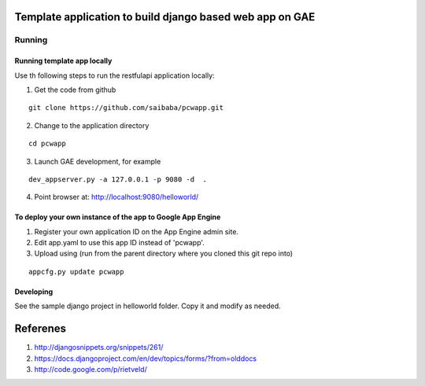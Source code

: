 =========================================================
Template application to build django based web app on GAE
=========================================================

Running
=======

Running template app locally
----------------------------

Use th following steps to run the restfulapi application locally:

1) Get the code from github

::

   git clone https://github.com/saibaba/pcwapp.git


2) Change to the application directory

::

  cd pcwapp


3) Launch GAE development, for example

::

  dev_appserver.py -a 127.0.0.1 -p 9080 -d  .

4) Point browser at: http://localhost:9080/helloworld/


To deploy your own instance of the app to Google App Engine
-----------------------------------------------------------

1. Register your own application ID on the App Engine admin site.
2. Edit app.yaml to use this app ID instead of 'pcwapp'.
3. Upload using (run from the parent directory where you cloned this git repo into)

::

  appcfg.py update pcwapp


Developing
----------

See the sample django project in helloworld folder. Copy it and modify as needed.

=========
Referenes
=========

1) http://djangosnippets.org/snippets/261/
2) https://docs.djangoproject.com/en/dev/topics/forms/?from=olddocs
3) http://code.google.com/p/rietveld/
